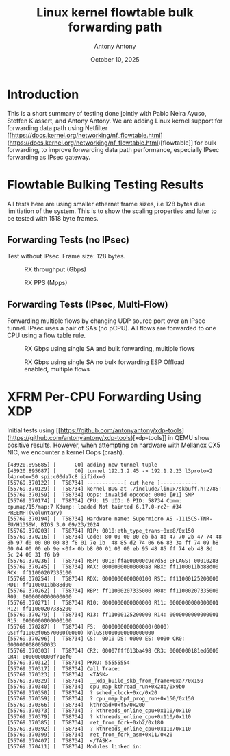 #+TITLE: Linux kernel flowtable bulk forwarding path
#+AUTHOR: Antony Antony
#+DATE: October 10, 2025

* Introduction
This is a short summary of testing done jointly with Pablo Neira Ayuso,
Steffen Klassert, and Antony Antony. We are adding Linux kernel support
for forwarding data path using Netfilter
[[https://docs.kernel.org/networking/nf_flowtable.html](https://docs.kernel.org/networking/nf_flowtable.html)[flowtable]] 
for bulk forwarding, to improve forwarding data path performance, especially IPsec forwarding as IPsec gateway.

* Flowtable Bulking Testing Results

All tests here are using smaller ethernet frame sizes, i.e 128 bytes due limitiation of the system.  This is to show the scaling properties and later to be tested with 1518 byte frames.

** Forwarding Tests (no IPsec)
Test without IPsec. Frame size: 128 bytes.

#+caption: RX throughput (Gbps)
[[file:tests-trex/results/20251017-bulking-no-xfrm/rx-gbps.png]]

#+caption: RX PPS (Mpps)
[[file:tests-trex/results/20251017-bulking-no-xfrm/rx-mpps.png]]

** Forwarding Tests (IPsec, Multi-Flow)
Forwarding multiple flows by changing UDP source port over an IPsec tunnel.
IPsec uses a pair of SAs (no pCPU). All flows are forwarded to one CPU
using a flow table rule.

#+caption: RX Gbps using single SA and bulk forwarding, multiple flows
[[file:tests-trex/results/20251017-ports/dst-ports-gbps.png]]

#+caption: RX Gbps using single SA no bulk forwarding ESP Offload enabled, multiple flows
[[file:tests-trex/results/20251016-ports/dst-ports-gbps.png]]

* XFRM Per-CPU Forwarding Using XDP

Initial tests using [[https://github.com/antonyantony/xdp-tools](https://github.com/antonyantony/xdp-tools)[xdp-tools]] in QEMU show positive
results. However, when attempting on hardware with Mellanox CX5 NIC,
we encounter a kernel Oops (crash).

#+CAPTION: Kernel oops (dmesg excerpt) xdp-tool
#+NAME: oops-dmesg __xdp_build_skb_from_frame
#+BEGIN_EXAMPLE
[43920.895685] [      C0] adding new tunnel tuple
[43920.895687] [      C0] tunnel 192.1.2.45 -> 192.1.2.23 l3proto=2 l4proto=50 spi:c00da7c8 iifidx=6
[55769.370122] [  T58734] ------------[ cut here ]------------
[55769.370129] [  T58734] kernel BUG at ./include/linux/skbuff.h:2785!
[55769.370159] [  T58734] Oops: invalid opcode: 0000 [#1] SMP
[55769.370174] [  T58734] CPU: 15 UID: 0 PID: 58734 Comm: cpumap/15/map:7 Kdump: loaded Not tainted 6.17.0-rc2+ #34 PREEMPT(voluntary)
[55769.370194] [  T58734] Hardware name: Supermicro AS -1115CS-TNR-EU/H13SSW, BIOS 3.0 09/23/2024
[55769.370203] [  T58734] RIP: 0010:eth_type_trans+0xe8/0x150
[55769.370216] [  T58734] Code: 80 00 00 00 eb ba 8b 47 70 2b 47 74 48 8b 97 d0 00 00 00 83 f8 01 7e 1b  48 85 d2 74 06 66 83 3a ff 74 09 b8 00 04 00 00 eb 9e <0f> 0b b8 00 01 00 00 eb 95 48 85 ff 74 eb 48 8d  5c 24 06 31 f6 b9
[55769.370236] [  T58734] RSP: 0018:ffa000000c9c7d58 EFLAGS: 00010283
[55769.370245] [  T58734] RAX: 00000000000000a8 RBX: ff1100011bb88d00 RCX: ff11000207335100
[55769.370254] [  T58734] RDX: 0000000000000100 RSI: ff11000125200000 RDI: ff1100011bb88d00
[55769.370262] [  T58734] RBP: ff11000207335000 R08: ff11000207335000 R09: 0000000000000000
[55769.370271] [  T58734] R10: 0000000000000000 R11: 0000000000000001 R12: ff11000207335200
[55769.370279] [  T58734] R13: ff11000125200000 R14: 0000000000000001 R15: 0000000000000100
[55769.370287] [  T58734] FS:  0000000000000000(0000) GS:ff11002f06570000(0000) knlGS:0000000000000000
[55769.370296] [  T58734] CS:  0010 DS: 0000 ES: 0000 CR0: 0000000080050033
[55769.370303] [  T58734] CR2: 00007fff613ba498 CR3: 0000000181ed6006 CR4: 0000000000f71ef0
[55769.370312] [  T58734] PKRU: 55555554
[55769.370317] [  T58734] Call Trace:
[55769.370323] [  T58734]  <TASK>
[55769.370329] [  T58734]  __xdp_build_skb_from_frame+0xa7/0x150
[55769.370340] [  T58734]  cpu_map_kthread_run+0x28b/0x9b0
[55769.370350] [  T58734]  ? sched_clock+0xc/0x20
[55769.370359] [  T58734]  ? cpu_map_bpf_prog_run+0x150/0x150
[55769.370366] [  T58734]  kthread+0xf5/0x200
[55769.370373] [  T58734]  ? kthreads_online_cpu+0x110/0x110
[55769.370379] [  T58734]  ? kthreads_online_cpu+0x110/0x110
[55769.370385] [  T58734]  ret_from_fork+0xb2/0x180
[55769.370392] [  T58734]  ? kthreads_online_cpu+0x110/0x110
[55769.370399] [  T58734]  ret_from_fork_asm+0x11/0x20
[55769.370407] [  T58734]  </TASK>
[55769.370411] [  T58734] Modules linked in:
#+END_EXAMPLE
